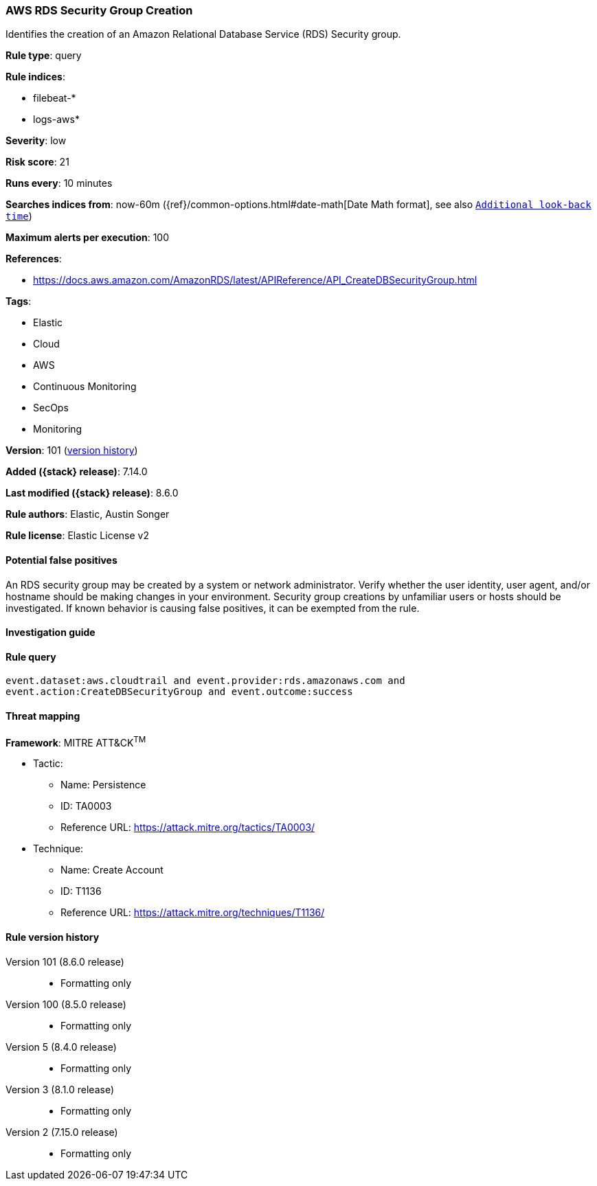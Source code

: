 [[aws-rds-security-group-creation]]
=== AWS RDS Security Group Creation

Identifies the creation of an Amazon Relational Database Service (RDS) Security group.

*Rule type*: query

*Rule indices*:

* filebeat-*
* logs-aws*

*Severity*: low

*Risk score*: 21

*Runs every*: 10 minutes

*Searches indices from*: now-60m ({ref}/common-options.html#date-math[Date Math format], see also <<rule-schedule, `Additional look-back time`>>)

*Maximum alerts per execution*: 100

*References*:

* https://docs.aws.amazon.com/AmazonRDS/latest/APIReference/API_CreateDBSecurityGroup.html

*Tags*:

* Elastic
* Cloud
* AWS
* Continuous Monitoring
* SecOps
* Monitoring

*Version*: 101 (<<aws-rds-security-group-creation-history, version history>>)

*Added ({stack} release)*: 7.14.0

*Last modified ({stack} release)*: 8.6.0

*Rule authors*: Elastic, Austin Songer

*Rule license*: Elastic License v2

==== Potential false positives

An RDS security group may be created by a system or network administrator. Verify whether the user identity, user agent, and/or hostname should be making changes in your environment. Security group creations by unfamiliar users or hosts should be investigated. If known behavior is causing false positives, it can be exempted from the rule.

==== Investigation guide


[source,markdown]
----------------------------------

----------------------------------


==== Rule query


[source,js]
----------------------------------
event.dataset:aws.cloudtrail and event.provider:rds.amazonaws.com and
event.action:CreateDBSecurityGroup and event.outcome:success
----------------------------------

==== Threat mapping

*Framework*: MITRE ATT&CK^TM^

* Tactic:
** Name: Persistence
** ID: TA0003
** Reference URL: https://attack.mitre.org/tactics/TA0003/
* Technique:
** Name: Create Account
** ID: T1136
** Reference URL: https://attack.mitre.org/techniques/T1136/

[[aws-rds-security-group-creation-history]]
==== Rule version history

Version 101 (8.6.0 release)::
* Formatting only

Version 100 (8.5.0 release)::
* Formatting only

Version 5 (8.4.0 release)::
* Formatting only

Version 3 (8.1.0 release)::
* Formatting only

Version 2 (7.15.0 release)::
* Formatting only

